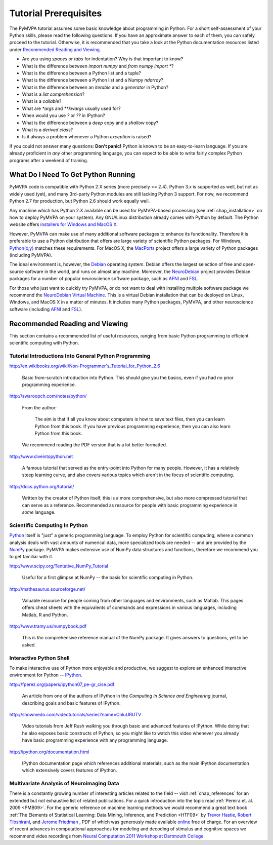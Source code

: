 .. -*- mode: rst; fill-column: 78; indent-tabs-mode: nil -*-
.. vi: set ft=rst sts=4 ts=4 sw=4 et tw=79:
  ### ### ### ### ### ### ### ### ### ### ### ### ### ### ### ### ### ### ###
  #
  #   See COPYING file distributed along with the PyMVPA package for the
  #   copyright and license terms.
  #
  ### ### ### ### ### ### ### ### ### ### ### ### ### ### ### ### ### ### ###

.. index:: Tutorial
.. _chap_tutorial_prerequisites:

**********************
Tutorial Prerequisites
**********************

The PyMVPA tutorial assumes some basic knowledge about programming in Python.
For a short self-assessment of your Python skills, please read the
following questions. If you have an approximate answer to each of them, you
can safely proceed to the tutorial. Otherwise, it is recommended that you
take a look at the Python documentation resources listed under `Recommended
Reading and Viewing`_.

.. _Python: http://www.python.org

* Are you using *spaces* or *tabs* for indentation?  Why is that important to
  know?
* What is the difference between `import numpy` and `from numpy import *`?
* What is the difference between a Python list and a tuple?
* What is the difference between a Python list and a Numpy `ndarray`?
* What is the difference between an *iterable* and a *generator* in Python?
* What is a *list comprehension*?
* What is a *callable*?
* What are `*args` and `**kwargs` usually used for?
* When would you use `?` or `??` in IPython?
* What is the difference between a *deep* copy and a *shallow* copy?
* What is a *derived class*?
* Is it always a problem whenever a Python *exception* is raised?

If you could not answer many questions: **Don't panic!** Python is known to
be an easy-to-learn language. If you are already proficient in *any* other
programming language, you can expect to be able to write fairly complex
Python programs after a weekend of training.


What Do I Need To Get Python Running
------------------------------------

PyMVPA code is compatible with Python 2.X series (more precisely >= 2.4).
Python 3.x is supported as well, but not as widely used (yet), and many
3rd-party Python modules are still lacking Python 3 support. For now, we
recommend Python 2.7 for production, but Python 2.6 should work equally well.

Any machine which has Python 2.X available can be used for PyMVPA-based
processing (see :ref:`chap_installation>` on how to deploy
PyMVPA on your system). Any GNU/Linux distribution already comes with Python
by default. The Python website offers `installers for Windows and MacOS X`_.

.. _installers for Windows and MacOS X: http://www.python.org/download

However, PyMVPA can make use of many additional software packages to
enhance its functionality. Therefore it is preferable to use a Python
distribution that offers are large variety of scientific Python packages.
For Windows, `Python(x,y)`_ matches these requirements.  For MacOS X, the
MacPorts_ project offers a large variety of Python packages (including
PyMVPA).

.. _Python(x,y): https://code.google.com/p/pythonxy/
.. _MacPorts: http://www.macports.org

The ideal environment is, however, the Debian_ operating system. Debian
offers the largest selection of free and open-source software in the world,
and runs on almost any machine. Moreover, the NeuroDebian_ project provides
Debian packages for a number of popular neuroscience software package, such
as AFNI_ and FSL_.

.. _Debian: http://www.debian.org
.. _NeuroDebian: http://neuro.debian.net

For those who just want to quickly try PyMVPA, or do not want to deal with
installing multiple software package we recommend the `NeuroDebian Virtual
Machine`_. This is a virtual Debian installation that can be deployed on Linux,
Windows, and MacOS X in a matter of minutes. It includes many Python packages,
PyMVPA, and other neuroscience software (including AFNI_ and FSL_).

.. _NeuroDebian Virtual Machine: http://neuro.debian.net/vm.html
.. _AFNI: http://afni.nimh.nih.gov/afni
.. _FSL: http://www.fmrib.ox.ac.uk/fsl



Recommended Reading and Viewing
-------------------------------

This section contains a recommended list of useful resources, ranging from
basic Python programming to efficient scientific computing with Python.


Tutorial Introductions Into General Python Programming
~~~~~~~~~~~~~~~~~~~~~~~~~~~~~~~~~~~~~~~~~~~~~~~~~~~~~~

http://en.wikibooks.org/wiki/Non-Programmer's_Tutorial_for_Python_2.6

  Basic from-scratch introduction into Python. This should give you the basics,
  even if you had *no* prior programming experience.

http://swaroopch.com/notes/python/

  From the author:

    The aim is that if all you know about computers is how to save text files,
    then you can learn Python from this book. If you have previous programming
    experience, then you can also learn Python from this book.

  We recommend reading the PDF version that is a lot better formatted.

http://www.diveintopython.net

  A famous tutorial that served as the entry-point into Python for many people.
  However, it has a relatively steep learning curve, and also covers various
  topics which aren't in the focus of scientific computing.

http://docs.python.org/tutorial/

  Written by the creator of Python itself, this is a more comprehensive, but
  also more compressed tutorial that can serve as a reference. Recommended
  as resource for people with basic programming experience in *some* language.


Scientific Computing In Python
~~~~~~~~~~~~~~~~~~~~~~~~~~~~~~

Python_ itself is "just" a generic programming language.  To employ Python
for scientific computing, where a common analysis deals with vast amounts of
numerical data, more specialized tools are needed -- and are provided by
the NumPy_ package.  PyMVPA makes extensive use of
NumPy data structures and functions, therefore we recommend you to get
familiar with it.

.. _NumPy: http://numpy.scipy.org


http://www.scipy.org/Tentative_NumPy_Tutorial

  Useful for a first glimpse at NumPy -- the basis for scientific computing in
  Python.

http://mathesaurus.sourceforge.net/

  Valuable resource for people coming from other languages and environments,
  such as Matlab.  This pages offers cheat sheets with the equivalents of
  commands and expressions in various languages, including Matlab, R and
  Python.

http://www.tramy.us/numpybook.pdf

  This is *the* comprehensive reference manual of the NumPy package. It gives
  answers to questions, yet to be asked.


Interactive Python Shell
~~~~~~~~~~~~~~~~~~~~~~~~

To make interactive use of Python more enjoyable and productive, we suggest
to explore an enhanced interactive environment for Python -- IPython_.

.. _IPython: http://ipython.org

http://fperez.org/papers/ipython07_pe-gr_cise.pdf

  An article from one of the authors of IPython in the *Computing in Science and
  Engineering* journal, describing goals and basic features of IPython.

http://showmedo.com/videotutorials/series?name=CnluURUTV

  Video tutorials from Jeff Rush walking you through basic and advanced
  features of IPython.  While doing that he also exposes basic constructs of
  Python, so you might like to watch this video whenever you already have
  basic programming experience with any programming language.

http://ipython.org/documentation.html

  IPython documentation page which references additional materials, such as
  the main IPython documentation which extensively covers features of IPython.


Multivariate Analysis of Neuroimaging Data
~~~~~~~~~~~~~~~~~~~~~~~~~~~~~~~~~~~~~~~~~~

There is a constantly growing number of interesting articles related to the
field -- visit :ref:`chap_references` for an extended but not exhaustive list
of related publications.  For a quick introduction into the topic read
:ref:`Pereira et. al. 2009 <PMB09>`.  For the generic reference on machine
learning methods we would recommend a great text book :ref:`The Elements of
Statistical Learning: Data Mining, Inference, and Prediction <HTF09>` by
`Trevor Hastie`_, `Robert Tibshirani`_, and `Jerome Friedman`_ , PDF of which
was generously made available online_ free of charge.  For an overview of
recent advances in computational approaches for modeling and decoding of
stimulus and cognitive spaces we recommend video recordings from `Neural
Computation 2011 Workshop at Dartmouth College
<http://haxbylab.dartmouth.edu/meetings/ncworkshop11.html>`_.

.. _online:
.. _The Elements of Statistical Learning\: Data Mining, Inference, and Prediction: http://www-stat.stanford.edu/~tibs/ElemStatLearn/
.. _Trevor Hastie: http://www-stat.stanford.edu/~hastie/
.. _Robert Tibshirani: http://www-stat.stanford.edu/~tibs/
.. _Jerome Friedman: http://www-stat.stanford.edu/~jhf/
